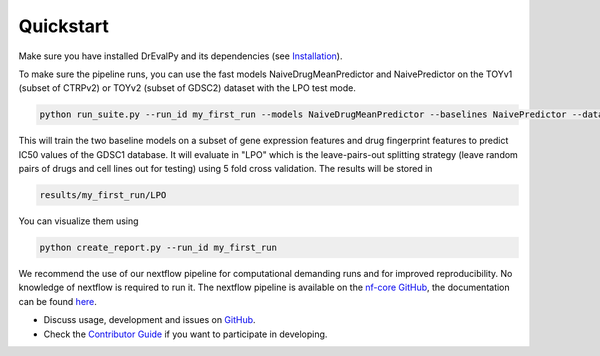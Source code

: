 Quickstart
----------

Make sure you have installed DrEvalPy and its dependencies (see `Installation <./installation.html>`_).

To make sure the pipeline runs, you can use the fast models NaiveDrugMeanPredictor and NaivePredictor on the TOYv1 (subset of CTRPv2) or TOYv2 (subset of GDSC2)
dataset with the LPO test mode.

.. code-block:: bash

    python run_suite.py --run_id my_first_run --models NaiveDrugMeanPredictor --baselines NaivePredictor --dataset TOYv1 --test_mode LPO

This will train the two baseline models on a subset of gene expression features and drug fingerprint features to
predict IC50 values of the GDSC1 database. It will evaluate in "LPO" which is the leave-pairs-out splitting strategy
(leave random pairs of drugs and cell lines out for testing) using 5 fold cross validation.
The results will be stored in

.. code-block:: bash

    results/my_first_run/LPO

You can visualize them using

.. code-block:: bash

    python create_report.py --run_id my_first_run


We recommend the use of our nextflow pipeline for computational demanding runs and for improved reproducibility. No
knowledge of nextflow is required to run it. The nextflow pipeline is available on the `nf-core GitHub
<https://github.com/nf-core/drugresponseeval.git>`_, the documentation can be found `here <https://nf-co.re/drugresponseeval/dev/>`_.

-  Discuss usage, development and issues on `GitHub <https://github.com/daisybio/drevalpy>`_.
-  Check the `Contributor Guide <./contributing.html>`_ if you want to participate in developing.

..
  -  Check our `tutorial notebook <https://github.com/daisybio/drevalpy/blob/development/tutorials/DrEvalPy%20Tutorial.ipynb>`_, the `usage principles <./usage.html>`_ or the `API <./API.html>`_.
  -  Consider citing `DrEvalPy <...>`_ along with original `references <./reference.html>`_.
